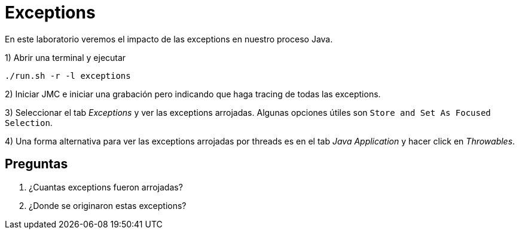 = Exceptions

En este laboratorio veremos el impacto de las exceptions en nuestro proceso Java.

1) Abrir una terminal y ejecutar

[source,bash]
----
./run.sh -r -l exceptions
----

2) Iniciar JMC e iniciar una grabación pero indicando que haga tracing de todas las exceptions.

3) Seleccionar el tab _Exceptions_ y ver las exceptions arrojadas. Algunas opciones útiles son `Store and Set As Focused Selection`.

4) Una forma alternativa para ver las exceptions arrojadas por threads es en el tab _Java Application_ y hacer click en _Throwables_.

== Preguntas

1. ¿Cuantas exceptions fueron arrojadas?

2. ¿Donde se originaron estas exceptions?